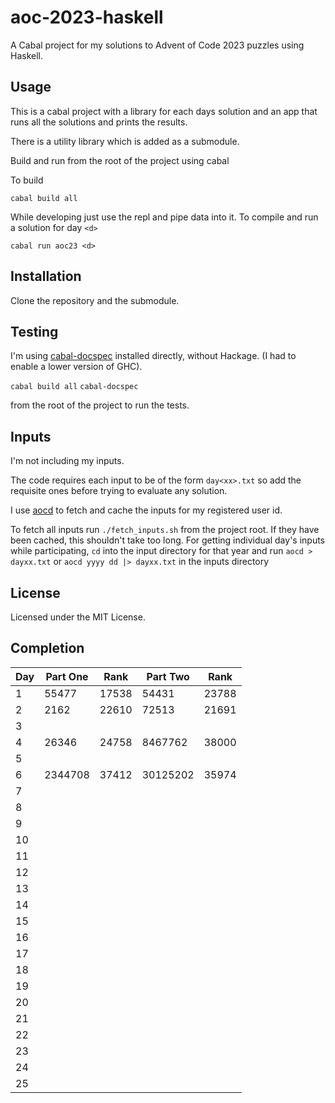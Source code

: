 * aoc-2023-haskell
A Cabal project for my solutions to Advent of Code 2023 puzzles using Haskell.

** Usage
This is a cabal project with a library for each days solution and an app that runs all the solutions and prints the results.

There is a utility library which is added as a submodule.

Build and run from the root of the project using cabal
 
 To build 
 
 =cabal build all=

 While developing just use the repl and pipe data into it. To compile and run a solution for day =<d>=

 =cabal run aoc23 <d>=

** Installation
Clone the repository and the submodule.

** Testing
I'm using [[https://github.com/phadej/cabal-extras/tree/master][cabal-docspec]] installed directly, without Hackage. (I had to enable a lower version of GHC).

=cabal build all=
=cabal-docspec=

from the root of the project to run the tests.
  
** Inputs
I'm not including my inputs.

The code requires each input to be of the form =day<xx>.txt= so add the requisite ones before trying to evaluate any solution.

I use [[https://github.com/wimglenn/advent-of-code-data][aocd]] to fetch and cache the inputs for my registered user id.

To fetch all inputs run =./fetch_inputs.sh= from the project root. If they have been cached, this shouldn't take too long.
For getting individual day's inputs while participating, =cd= into the input directory for that year and run =aocd > dayxx.txt= or =aocd yyyy dd |> dayxx.txt= in the inputs directory

** License
Licensed under the MIT License.

** Completion

 | Day | Part One |  Rank | Part Two |  Rank |
 |-----+----------+-------+----------+-------|
 |   1 |    55477 | 17538 |    54431 | 23788 |
 |   2 |     2162 | 22610 |    72513 | 21691 |
 |   3 |          |       |          |       |
 |   4 |    26346 | 24758 |  8467762 | 38000 |
 |   5 |          |       |          |       |
 |   6 |  2344708 | 37412 | 30125202 | 35974 |
 |   7 |          |       |          |       |
 |   8 |          |       |          |       |
 |   9 |          |       |          |       |
 |  10 |          |       |          |       |
 |  11 |          |       |          |       |
 |  12 |          |       |          |       |
 |  13 |          |       |          |       |
 |  14 |          |       |          |       |
 |  15 |          |       |          |       |
 |  16 |          |       |          |       |
 |  17 |          |       |          |       |
 |  18 |          |       |          |       |
 |  19 |          |       |          |       |
 |  20 |          |       |          |       |
 |  21 |          |       |          |       |
 |  22 |          |       |          |       |
 |  23 |          |       |          |       |
 |  24 |          |       |          |       |
 |  25 |          |       |          |       |
  

  
